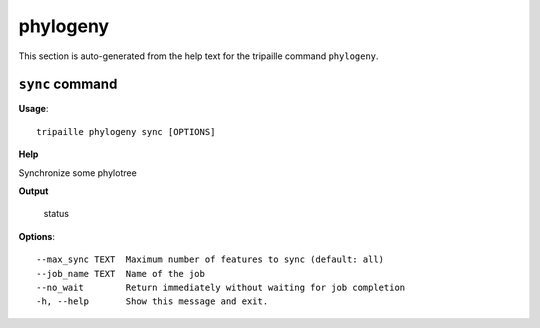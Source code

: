 phylogeny
=========

This section is auto-generated from the help text for the tripaille command
``phylogeny``.


``sync`` command
----------------

**Usage**::

    tripaille phylogeny sync [OPTIONS]

**Help**

Synchronize some phylotree


**Output**


    status
    
**Options**::


      --max_sync TEXT  Maximum number of features to sync (default: all)
      --job_name TEXT  Name of the job
      --no_wait        Return immediately without waiting for job completion
      -h, --help       Show this message and exit.
    
